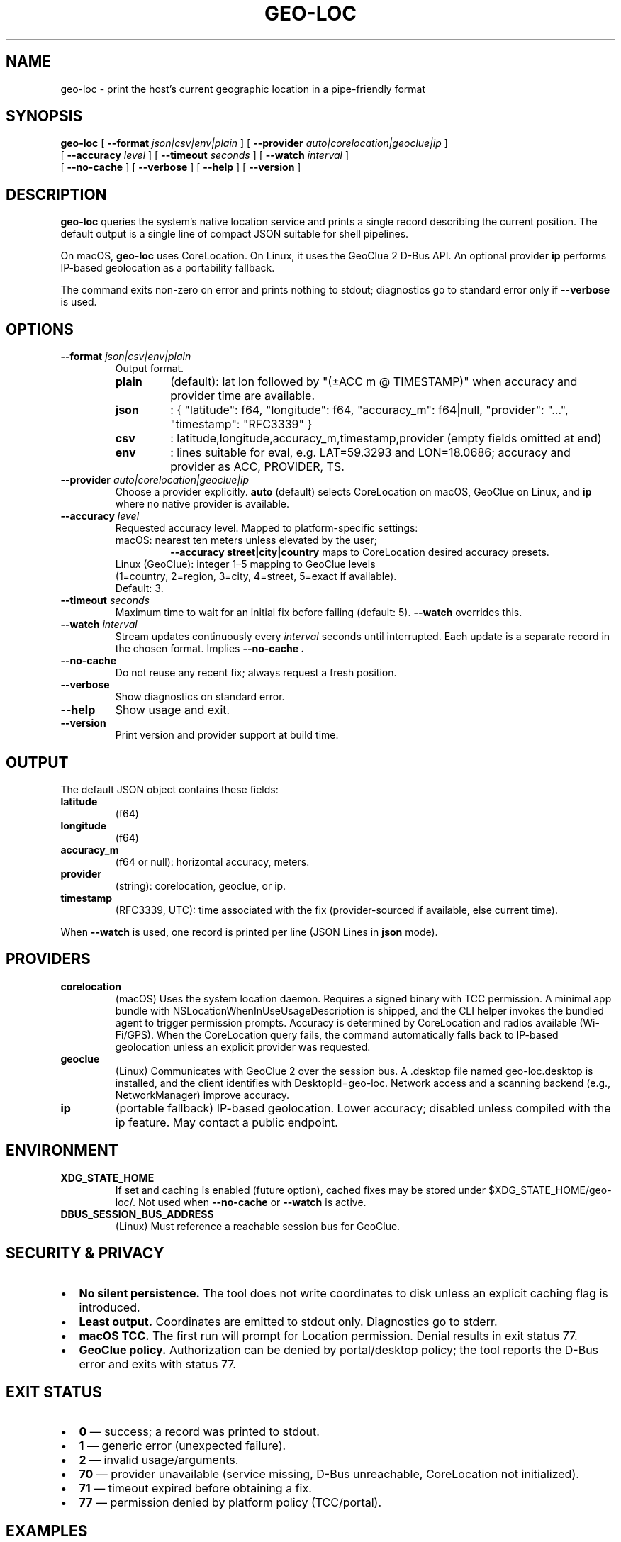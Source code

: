 .TH GEO-LOC 1 "October 2025" "User Commands"
.SH NAME
geo-loc \- print the host's current geographic location in a pipe-friendly format
.SH SYNOPSIS
.B geo-loc
[
.B \-\-format
.I json|csv|env|plain
]
[
.B \-\-provider
.I auto|corelocation|geoclue|ip
]
.br
[
.B \-\-accuracy
.I level
]
[
.B \-\-timeout
.I seconds
]
[
.B \-\-watch
.I interval
]
.br
[
.B \-\-no-cache
]
[
.B \-\-verbose
]
[
.B \-\-help
]
[
.B \-\-version
]
.SH DESCRIPTION
.B geo-loc
queries the system's native location service and prints a single record
describing the current position. The default output is a single line of
compact JSON suitable for shell pipelines.
.PP
On macOS,
.B geo-loc
uses CoreLocation. On Linux, it uses the GeoClue 2 D-Bus API. An optional
provider
.B ip
performs IP-based geolocation as a portability fallback.
.PP
The command exits non-zero on error and prints nothing to stdout; diagnostics
go to standard error only if
.B \-\-verbose
is used.
.SH OPTIONS
.TP
.B \-\-format \fIjson|csv|env|plain\fR
Output format.
.RS
.TP
.B plain
(default): lat lon followed by "(±ACC m @ TIMESTAMP)" when accuracy and provider time are available.
.TP
.B json
: { "latitude": f64, "longitude": f64, "accuracy_m": f64|null, "provider": "…", "timestamp": "RFC3339" }
.TP
.B csv
: latitude,longitude,accuracy_m,timestamp,provider (empty fields omitted at end)
.TP
.B env
: lines suitable for eval, e.g. LAT=59.3293 and LON=18.0686; accuracy and provider as ACC, PROVIDER, TS.
.RE
.TP
.B \-\-provider \fIauto|corelocation|geoclue|ip\fR
Choose a provider explicitly.
.B auto
(default) selects CoreLocation on macOS, GeoClue on Linux, and
.B ip
where no native provider is available.
.TP
.B \-\-accuracy \fIlevel\fR
Requested accuracy level. Mapped to platform-specific settings:
.RS
.TP
macOS: nearest ten meters unless elevated by the user;
.B \-\-accuracy street|city|country
maps to CoreLocation desired accuracy presets.
.TP
Linux (GeoClue): integer 1–5 mapping to GeoClue levels (1=country, 2=region, 3=city, 4=street, 5=exact if available). Default: 3.
.RE
.TP
.B \-\-timeout \fIseconds\fR
Maximum time to wait for an initial fix before failing (default: 5).
.B \-\-watch
overrides this.
.TP
.B \-\-watch \fIinterval\fR
Stream updates continuously every
.I interval
seconds until interrupted. Each update is a separate record in the chosen format. Implies
.B \-\-no-cache .
.TP
.B \-\-no-cache
Do not reuse any recent fix; always request a fresh position.
.TP
.B \-\-verbose
Show diagnostics on standard error.
.TP
.B \-\-help
Show usage and exit.
.TP
.B \-\-version
Print version and provider support at build time.
.SH OUTPUT
The default JSON object contains these fields:
.TP
.B latitude
(f64)
.TP
.B longitude
(f64)
.TP
.B accuracy_m
(f64 or null): horizontal accuracy, meters.
.TP
.B provider
(string): corelocation, geoclue, or ip.
.TP
.B timestamp
(RFC3339, UTC): time associated with the fix (provider-sourced if available, else current time).
.PP
When
.B \-\-watch
is used, one record is printed per line (JSON Lines in
.B json
mode).
.SH PROVIDERS
.TP
.B corelocation
(macOS)
Uses the system location daemon. Requires a signed binary with TCC permission. A minimal app bundle with NSLocationWhenInUseUsageDescription is shipped, and the CLI helper invokes the bundled agent to trigger permission prompts. Accuracy is determined by CoreLocation and radios available (Wi-Fi/GPS). When the CoreLocation query fails, the command automatically falls back to IP-based geolocation unless an explicit provider was requested.
.TP
.B geoclue
(Linux)
Communicates with GeoClue 2 over the session bus. A .desktop file named geo-loc.desktop is installed, and the client identifies with DesktopId=geo-loc. Network access and a scanning backend (e.g., NetworkManager) improve accuracy.
.TP
.B ip
(portable fallback)
IP-based geolocation. Lower accuracy; disabled unless compiled with the ip feature. May contact a public endpoint.
.SH ENVIRONMENT
.TP
.B XDG_STATE_HOME
If set and caching is enabled (future option), cached fixes may be stored under $XDG_STATE_HOME/geo-loc/. Not used when
.B \-\-no-cache
or
.B \-\-watch
is active.
.TP
.B DBUS_SESSION_BUS_ADDRESS
(Linux)
Must reference a reachable session bus for GeoClue.
.SH SECURITY & PRIVACY
.IP \(bu 2
.B No silent persistence.
The tool does not write coordinates to disk unless an explicit caching flag is introduced.
.IP \(bu 2
.B Least output.
Coordinates are emitted to stdout only. Diagnostics go to stderr.
.IP \(bu 2
.B macOS TCC.
The first run will prompt for Location permission. Denial results in exit status 77.
.IP \(bu 2
.B GeoClue policy.
Authorization can be denied by portal/desktop policy; the tool reports the D-Bus error and exits with status 77.
.SH EXIT STATUS
.IP \(bu 2
.B 0
— success; a record was printed to stdout.
.IP \(bu 2
.B 1
— generic error (unexpected failure).
.IP \(bu 2
.B 2
— invalid usage/arguments.
.IP \(bu 2
.B 70
— provider unavailable (service missing, D-Bus unreachable, CoreLocation not initialized).
.IP \(bu 2
.B 71
— timeout expired before obtaining a fix.
.IP \(bu 2
.B 77
— permission denied by platform policy (TCC/portal).
.SH EXAMPLES
Print JSON and extract lat,lon:
.PP
.nf
geo-loc | jq -r '.latitude,.longitude' | paste -sd,
.fi
.PP
Export as environment variables:
.PP
.nf
eval "$(geo-loc --format env)"
printf 'You are at %s,%s\\n' "$LAT" "$LON"
.fi
.PP
CSV into awk:
.PP
.nf
geo-loc --format csv | awk -F, '{printf "lat=%s lon=%s (±%sm)\\n", $1,$2,$3}'
.fi
.PP
Watch location updates every 2s as JSON Lines:
.PP
.nf
geo-loc --watch 2 | jq .
.fi
.PP
Force GeoClue and fail fast after 3s:
.PP
.nf
geo-loc --provider geoclue --timeout 3
.fi
.SH FILES
.TP
.B /usr/local/bin/geo-loc
CLI entry point.
.TP
.B /usr/local/libexec/geo-loc-agent
(macOS)
Helper used to interface with CoreLocation under TCC.
.TP
.B /usr/share/applications/geo-loc.desktop
(Linux)
Desktop entry used to satisfy GeoClue policy.
.SH COMPATIBILITY
.IP \(bu 2
macOS 12+ (Intel & Apple Silicon).
.IP \(bu 2
Linux with GeoClue 2 and a running session bus. Wayland/X11 desktops supported.
.IP \(bu 2
Other Unix (e.g., FreeBSD): provider ip only if compiled with the ip feature.
.SH DIAGNOSTICS
Typical messages (stderr):
.IP \(bu 2
geo-loc: permission denied by platform — user or policy denied access (exit 77).
.IP \(bu 2
geo-loc: provider unavailable: geoclue service not found — install/enable GeoClue (exit 70).
.IP \(bu 2
geo-loc: timeout waiting for fix (5s) — increase
.B \-\-timeout
or
.B \-\-watch
(exit 71).
.IP \(bu 2
geo-loc: invalid accuracy level: 6 — see
.B \-\-accuracy .
.SH SEE ALSO
.BR CoreLocationCLI (1),
.BR systemsettings (1)
(macOS privacy),
.BR geoclue (5),
.BR gdbus (1),
.BR NetworkManager (8),
.BR jq (1).
.SH NOTES
This utility aims to behave like a classic Unix filter: single record to stdout, silence otherwise, clean exit codes, and predictable formats. It never edits your files, it never opens your browser, and it certainly never invokes nano.